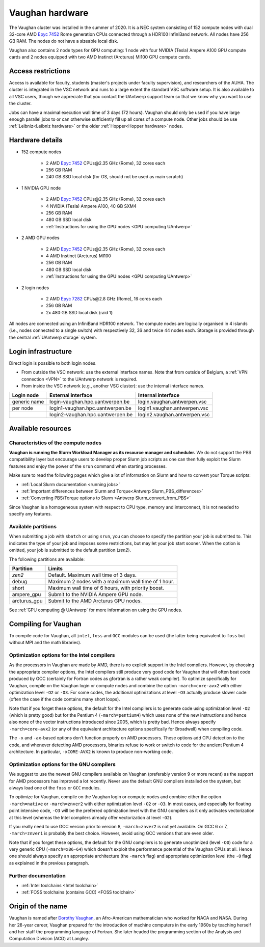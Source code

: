 .. role:: raw-html(raw)
    :format: html

.. _Vaughan hardware:

Vaughan hardware
================

The Vaughan cluster was installed in the summer of 2020. It is a NEC system consisting of
152 compute nodes with dual 32-core AMD `Epyc 7452 <https://www.amd.com/en/products/cpu/amd-epyc-7452>`_
Rome generation CPUs connected through a HDR100 InfiniBand network.
All nodes have 256 GB RAM.
The nodes do not have a sizeable local disk.

Vaughan also contains 2 node types for GPU computing: 1 node with
four NVIDIA (Tesla) Ampere A100 GPU compute cards and 2 nodes equipped with
two AMD Instinct (Arcturus) MI100 GPU compute cards.

Access restrictions
-------------------

Access is available for faculty, students (master's projects under faculty
supervision), and researchers of the AUHA. The cluster is integrated in the VSC
network and runs to a large extent the standard VSC software setup.
It is also available to all
VSC users, though we appreciate that you contact the UAntwerp support team so
that we know why you want to use the cluster.

Jobs can have a maximal execution wall time of 3 days (72 hours).
Vaughan should only be used if you have large enough parallel jobs to or can
otherwise sufficiently fill up all cores of a compute node. Other jobs should
be use :ref:`Leibniz<Leibniz hardware>`
or the older :ref:`Hopper<Hopper hardware>` nodes.

Hardware details
----------------

- 152 compute nodes

    - 2 AMD `Epyc 7452 <https://www.amd.com/en/products/cpu/amd-epyc-7452>`_ CPUs\@2.35 GHz (Rome), 32 cores each
    - 256 GB RAM
    - 240 GB SSD local disk (for OS, should not be used as main scratch)

- 1 NVIDIA GPU node

    - 2 AMD `Epyc 7452 <https://www.amd.com/en/products/cpu/amd-epyc-7452>`_ CPUs\@2.35 GHz (Rome), 32 cores each
    - 4 NVIDIA (Tesla) Ampere A100, 40 GB SXM4
    - 256 GB RAM
    - 480 GB SSD local disk
    - :ref:`Instructions for using the GPU nodes <GPU computing UAntwerp>`

- 2 AMD GPU nodes

    - 2 AMD `Epyc 7452 <https://www.amd.com/en/products/cpu/amd-epyc-7452>`_ CPUs\@2.35 GHz (Rome), 32 cores each
    - 4 AMD Instinct (Arcturus) MI100
    - 256 GB RAM
    - 480 GB SSD local disk
    - :ref:`Instructions for using the GPU nodes <GPU computing UAntwerp>`

- 2 login nodes

    - 2 AMD `Epyc 7282 <https://www.amd.com/en/products/cpu/amd-epyc-7282>`_ CPUs\@2.8 GHz (Rome), 16 cores each
    - 256 GB RAM
    - 2x 480 GB SSD local disk (raid 1)

All nodes are connected using an InfiniBand HDR100 network. The compute nodes are logically
organised in 4 islands (i.e., nodes connected to a single switch) with respectively 32, 36 and twice 44 nodes each.
Storage is provided through the central :ref:`UAntwerp storage` system.


Login infrastructure
--------------------

Direct login is possible to both login nodes.

- From outside the VSC network: use the external interface names. Note that from outside of
  Belgium, a :ref:`VPN connection <VPN>` to the UAntwerp network is required.
- From inside the VSC network (e.g., another VSC cluster): use the internal
  interface names.

============   =================================  ============================
Login node     External interface                 Internal interface
============   =================================  ============================
generic name   login\-vaughan.hpc.uantwerpen.be   login.vaughan.antwerpen.vsc
per node       login1\-vaughan.hpc.uantwerpen.be  login1.vaughan.antwerpen.vsc
..             login2\-vaughan.hpc.uantwerpen.be  login2.vaughan.antwerpen.vsc
============   =================================  ============================


Available resources
-------------------

Characteristics of the compute nodes
""""""""""""""""""""""""""""""""""""

**Vaughan is running the Slurm Workload Manager as its resource manager and scheduler.**
We do not support the PBS compatibility layer but encourage users to develop
proper Slurm job scripts as one can then fully exploit the Slurm features and
enjoy the power of the ``srun`` command when starting processes.

Make sure to read the following pages which give a lot of information on Slurm
and how to convert your Torque scripts:

* :ref:`Local Slurm documentation <running jobs>`
* :ref:`Important differences between Slurm and Torque<Antwerp Slurm_PBS_differences>`
* :ref:`Converting PBS/Torque options to Slurm <Antwerp Slurm_convert_from_PBS>`

Since Vaughan is a homogeneous system with respect to CPU type, memory and
interconnect, it is not needed to specify any features.

Available partitions
""""""""""""""""""""

When submitting a job with ``sbatch`` or using ``srun``, you can choose to specify
the partition your job is submitted to. This indicates the type of your job and
imposes some restrictions, but may let your job start sooner.
When the option is omitted, your job is submitted to the default partition (*zen2*).

The following partitions are available:

============   =========================================================
Partition      Limits
============   =========================================================
*zen2*         Default. Maximum wall time of 3 days.
debug          Maximum 2 nodes with a maximum wall time of 1 hour.
short          Maximum wall time of 6 hours, with priority boost.
ampere_gpu     Submit to the NVIDIA Ampere GPU node.
arcturus_gpu   Submit to the AMD Arcturus GPU nodes.
============   =========================================================

See :ref:`GPU computing @ UAntwerp` for more information on using the GPU nodes.

Compiling for Vaughan
---------------------

To compile code for Vaughan, all ``intel``,
``foss`` and ``GCC`` modules can be used (the
latter being equivalent to ``foss`` but without MPI and the math libraries).


Optimization options for the Intel compilers
""""""""""""""""""""""""""""""""""""""""""""

As the processors in Vaughan are made by AMD, there is no explicit support
in the Intel compilers. However, by choosing the appropriate compiler
options, the Intel compilers still produce very good code for Vaughan that
will often beat code produced by GCC (certainly for Fortran codes as gfortran
is a rather weak compiler).
To optimize specifically for Vaughan, compile on the Vaughan login
or compute nodes and combine the option ``-march=core-avx2`` with either optimization
level ``-O2`` or ``-O3``. For some codes, the additional optimizations at
level ``-O3`` actually produce slower code (often the case if the code
contains many short loops).

Note that if you forget these options, the default for the Intel compilers
is to generate code using optimization level ``-O2`` (which is pretty good) but
for the Pentium 4 (``-march=pentium4``) which uses none of the new instructions
and hence also none of the vector instructions introduced since 2005,
which is pretty bad. Hence always specify ``-march=core-avx2`` (or any of the equivalent
architecture options specifically for Broadwell) when compiling code.

The ``-x`` and ``-ax``-based options don't function properly on AMD processors.
These options add CPU detection to the code, and whenever detecting AMD
processors, binaries refuse to work or switch to code for the ancient
Pentium 4 architecture. In particular, ``-xCORE-AVX2`` is known to produce
non-working code.


Optimization options for the GNU compilers
""""""""""""""""""""""""""""""""""""""""""

We suggest to use the newest GNU compilers available on Vaughan
(preferably version 9 or more recent) as the support for AMD processors
has improved a lot recently. Never use the default GNU compilers installed
on the system, but always load one of the ``foss`` or ``GCC`` modules.

To optimize for Vaughan, compile on the Vaughan login
or compute nodes and combine either the option ``-march=native``
or ``-march=znver2`` with either optimization
level ``-O2`` or ``-O3``. In most cases, and especially for
floating point intensive code, ``-O3`` will be the preferred optimization level
with the GNU compilers as it only activates vectorization at this level
(whereas the Intel compilers already offer vectorization at level ``-O2``).

If you really need to use GCC version prior to version 8, ``-march=znver2``
is not yet available. On GCC 6 or 7, ``-march=znver1`` is probably the best
choice. However, avoid using GCC versions that are even older.

Note that if you forget these options, the default for the GNU compilers is
to generate unoptimized (level ``-O0``) code for a very generic CPU
(``-march=x86-64``) which doesn't exploit the performance potential of
the Vaughan CPUs at all. Hence one should always specify an appropriate
architecture (the ``-march`` flag) and appropriate optimization level
(the ``-O`` flag) as explained in the previous paragraph.


Further documentation
"""""""""""""""""""""
* :ref:`Intel toolchains <Intel toolchain>`
* :ref:`FOSS toolchains (contains GCC) <FOSS toolchain>`



Origin of the name
------------------

Vaughan is named after `Dorothy Vaughan <https://en.wikipedia.org/wiki/Dorothy_Vaughan>`_,
an Afro-American mathematician who worked for NACA and NASA.
During her 28-year career, Vaughan prepared for the introduction of machine computers in
the early 1960s by teaching herself and her staff the programming language of Fortran.
She later headed the programming section of the Analysis and Computation Division (ACD)
at Langley.



